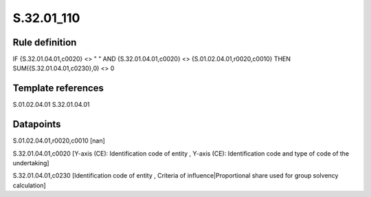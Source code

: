 ===========
S.32.01_110
===========

Rule definition
---------------

IF {S.32.01.04.01,c0020} <> " " AND {S.32.01.04.01,c0020} <> {S.01.02.04.01,r0020,c0010} THEN SUM({S.32.01.04.01,c0230},0) <> 0


Template references
-------------------

S.01.02.04.01
S.32.01.04.01

Datapoints
----------

S.01.02.04.01,r0020,c0010 [nan]

S.32.01.04.01,c0020 [Y-axis (CE): Identification code of entity , Y-axis (CE): Identification code and type of code of the undertaking]

S.32.01.04.01,c0230 [Identification code of entity , Criteria of influence|Proportional share used for group solvency calculation]



